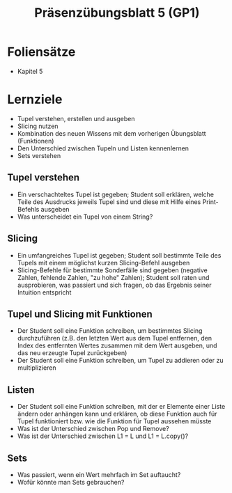 #+TITLE: Präsenzübungsblatt 5 (GP1)

* Foliensätze

- Kapitel 5

* Lernziele 

- Tupel verstehen, erstellen und ausgeben
- Slicing nutzen
- Kombination des neuen Wissens mit dem vorherigen Übungsblatt (Funktionen)
- Den Unterschied zwischen Tupeln und Listen kennenlernen
- Sets verstehen

** Tupel verstehen

- Ein verschachteltes Tupel ist gegeben; Student soll erklären, welche Teile des Ausdrucks jeweils Tupel sind und diese mit Hilfe eines Print-Befehls ausgeben
- Was unterscheidet ein Tupel von einem String?

** Slicing

- Ein umfangreiches Tupel ist gegeben; Student soll bestimmte Teile des Tupels mit einem möglichst kurzen Slicing-Befehl ausgeben
- Slicing-Befehle für bestimmte Sonderfälle sind gegeben (negative Zahlen, fehlende Zahlen, "zu hohe" Zahlen); Student soll raten und ausprobieren, was passiert und sich fragen, ob das Ergebnis seiner Intuition entspricht

** Tupel und Slicing mit Funktionen

- Der Student soll eine Funktion schreiben, um bestimmtes Slicing durchzuführen (z.B. den letzten Wert aus dem Tupel entfernen, den Index des entfernten Wertes zusammen mit dem Wert ausgeben, und das neu erzeugte Tupel zurückgeben)
- Der Student soll eine Funktion schreiben, um Tupel zu addieren oder zu multiplizieren

** Listen

- Der Student soll eine Funktion schreiben, mit der er Elemente einer Liste ändern oder anhängen kann und erklären, ob diese Funktion auch für Tupel funktioniert bzw. wie die Funktion für Tupel aussehen müsste
- Was ist der Unterschied zwischen Pop und Remove?
- Was ist der Unterschied zwischen L1 = L und L1 = L.copy()?

** Sets

- Was passiert, wenn ein Wert mehrfach im Set auftaucht?
- Wofür könnte man Sets gebrauchen?